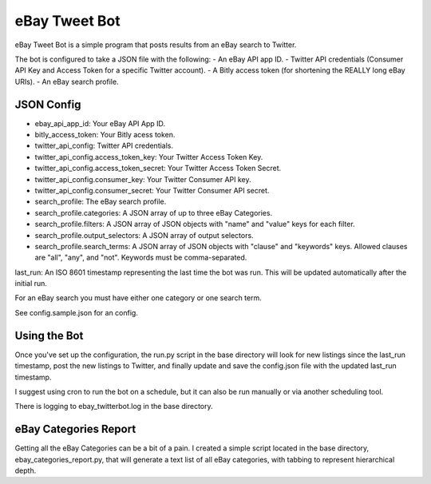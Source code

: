 eBay Tweet Bot
==============

eBay Tweet Bot is a simple program that posts results from an eBay search to Twitter.

The bot is configured to take a JSON file with the following:
- An eBay API app ID.
- Twitter API credentials (Consumer API Key and Access Token for a specific Twitter account).
- A Bitly access token (for shortening the REALLY long eBay URIs).
- An eBay search profile.

JSON Config
-----------
- ebay_api_app_id: Your eBay API App ID.
- bitly_access_token: Your Bitly acess token.
- twitter_api_config: Twitter API credentials.
- twitter_api_config.access_token_key: Your Twitter Access Token Key.
- twitter_api_config.access_token_secret: Your Twitter Access Token Secret.
- twitter_api_config.consumer_key: Your Twitter Consumer API key.
- twitter_api_config.consumer_secret: Your Twitter Consumer API secret.
- search_profile: The eBay search profile.
- search_profile.categories: A JSON array of up to three eBay Categories.
- search_profile.filters: A JSON array of JSON objects with "name" and "value" keys for each filter.
- search_profile.output_selectors: A JSON array of output selectors.
- search_profile.search_terms: A JSON array of JSON objects with "clause" and "keywords" keys. Allowed clauses are "all", "any", and "not". Keywords must be comma-separated.
last_run: An ISO 8601 timestamp representing the last time the bot was run. This will be updated automatically after the initial run.

For an eBay search you must have either one category or one search term.

See config.sample.json for an config.

Using the Bot
-------------
Once you've set up the configuration, the run.py script in the base directory will look for new listings since the last_run timestamp, post the new listings to Twitter, and finally update and save the config.json file with the updated last_run timestamp.

I suggest using cron to run the bot on a schedule, but it can also be run manually or via another scheduling tool.

There is logging to ebay_twitterbot.log in the base directory.

eBay Categories Report
----------------------
Getting all the eBay Categories can be a bit of a pain. I created a simple script located in the base directory, ebay_categories_report.py, that will generate a text list of all eBay categories, with tabbing to represent hierarchical depth.



